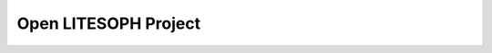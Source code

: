 .. _Open LITESOPH Project:

Open LITESOPH Project
==========================

.. image:: ../../Image/Pre.png
   :width: 800
   :alt: Pre